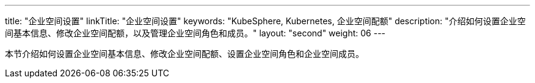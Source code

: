 ---
title: "企业空间设置"
linkTitle: "企业空间设置"
keywords: "KubeSphere, Kubernetes, 企业空间配额"
description: "介绍如何设置企业空间基本信息、修改企业空间配额，以及管理企业空间角色和成员。"
layout: "second"
weight: 06
---



本节介绍如何设置企业空间基本信息、修改企业空间配额、设置企业空间角色和企业空间成员。

